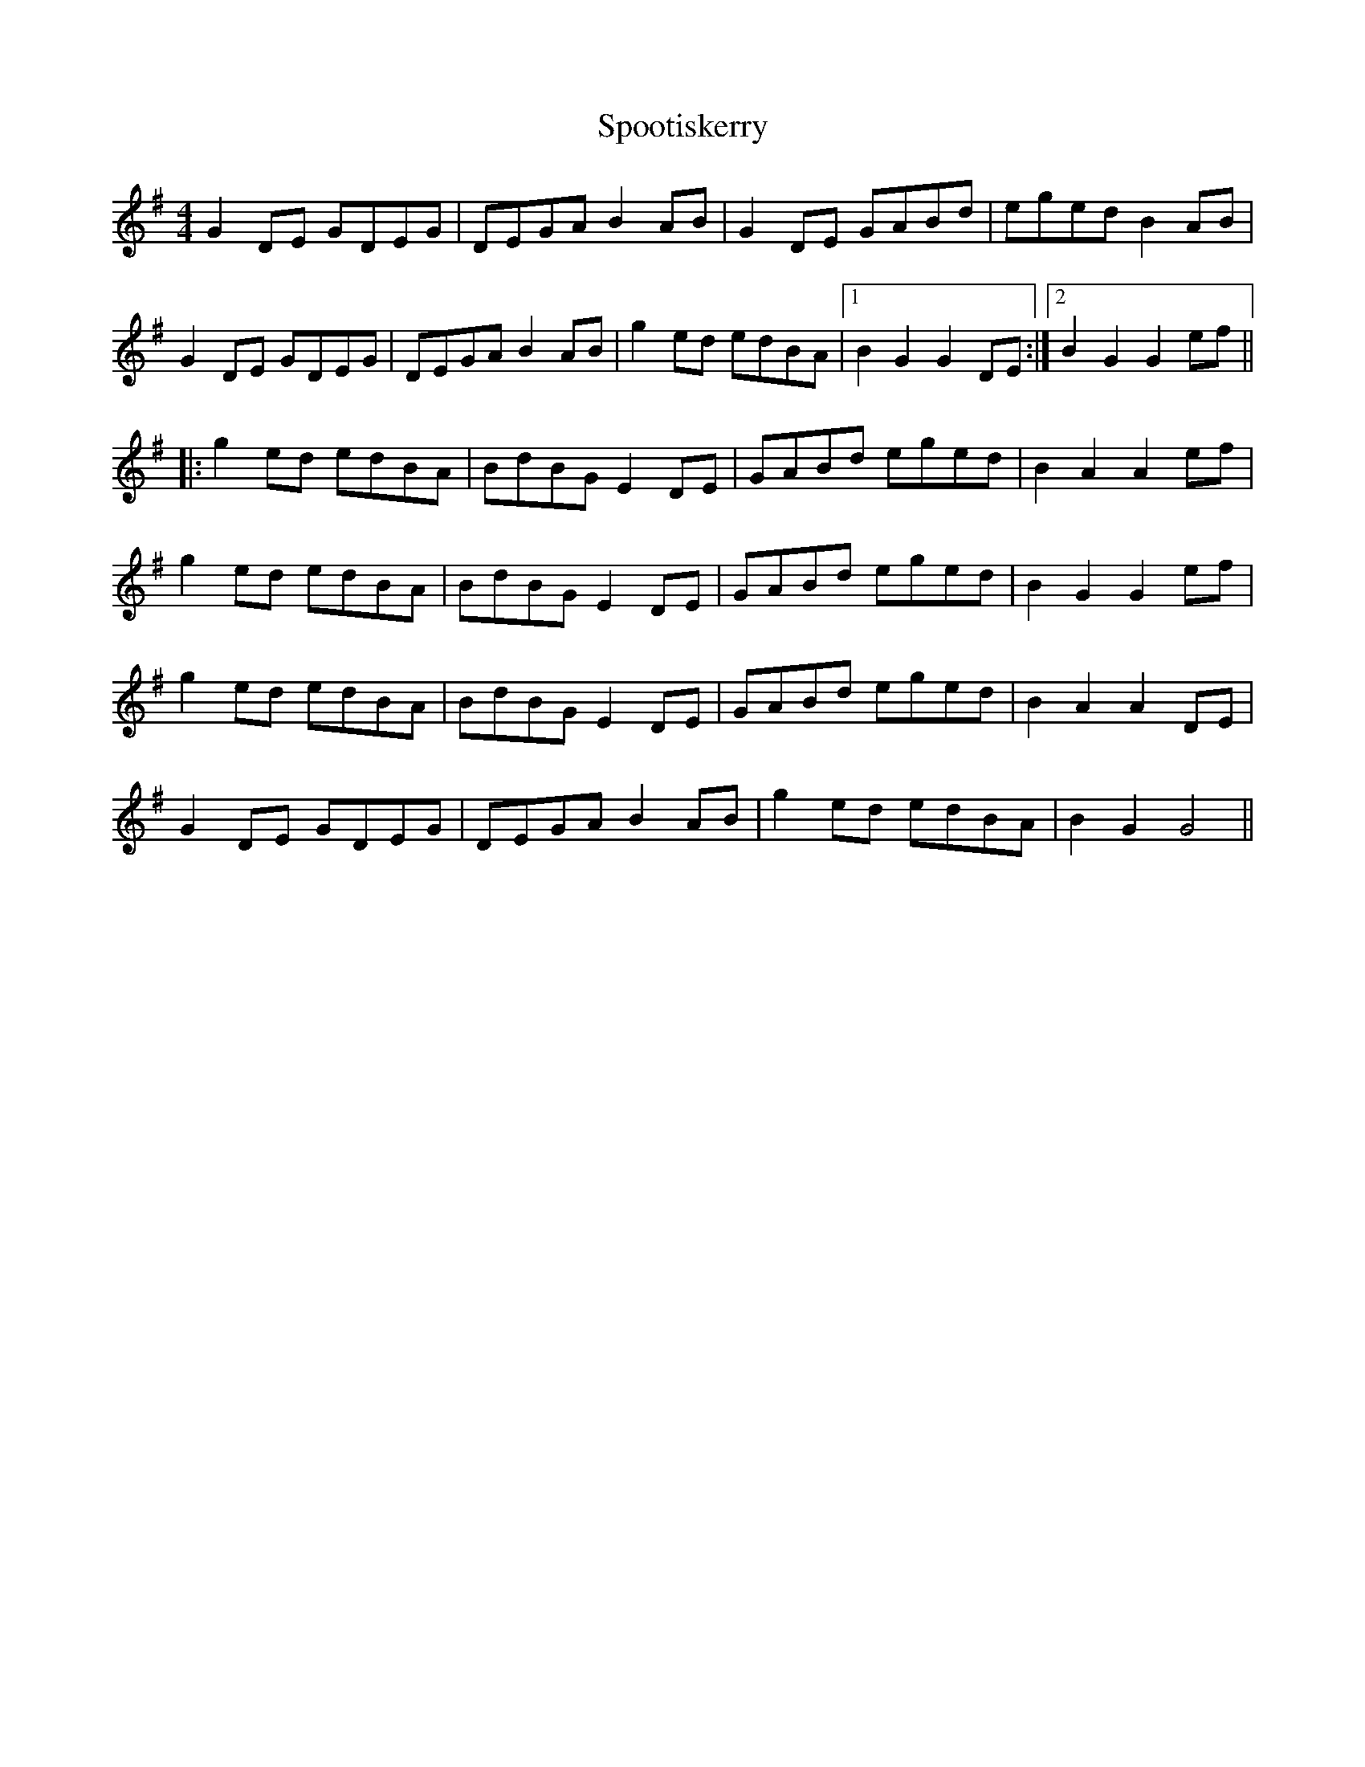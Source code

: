 X: 38104
T: Spootiskerry
R: reel
M: 4/4
K: Gmajor
G2DE GDEG|DEGA B2AB|G2DE GABd|eged B2AB|
G2DE GDEG|DEGA B2AB|g2ed edBA|1 B2G2 G2DE:|2 B2G2 G2ef||
|:g2ed edBA|BdBG E2DE|GABd eged|B2A2 A2ef|
g2ed edBA|BdBG E2DE|GABd eged|B2G2 G2ef|
g2ed edBA|BdBG E2DE|GABd eged|B2A2 A2DE|
G2DE GDEG|DEGA B2AB|g2ed edBA|B2G2 G4||

